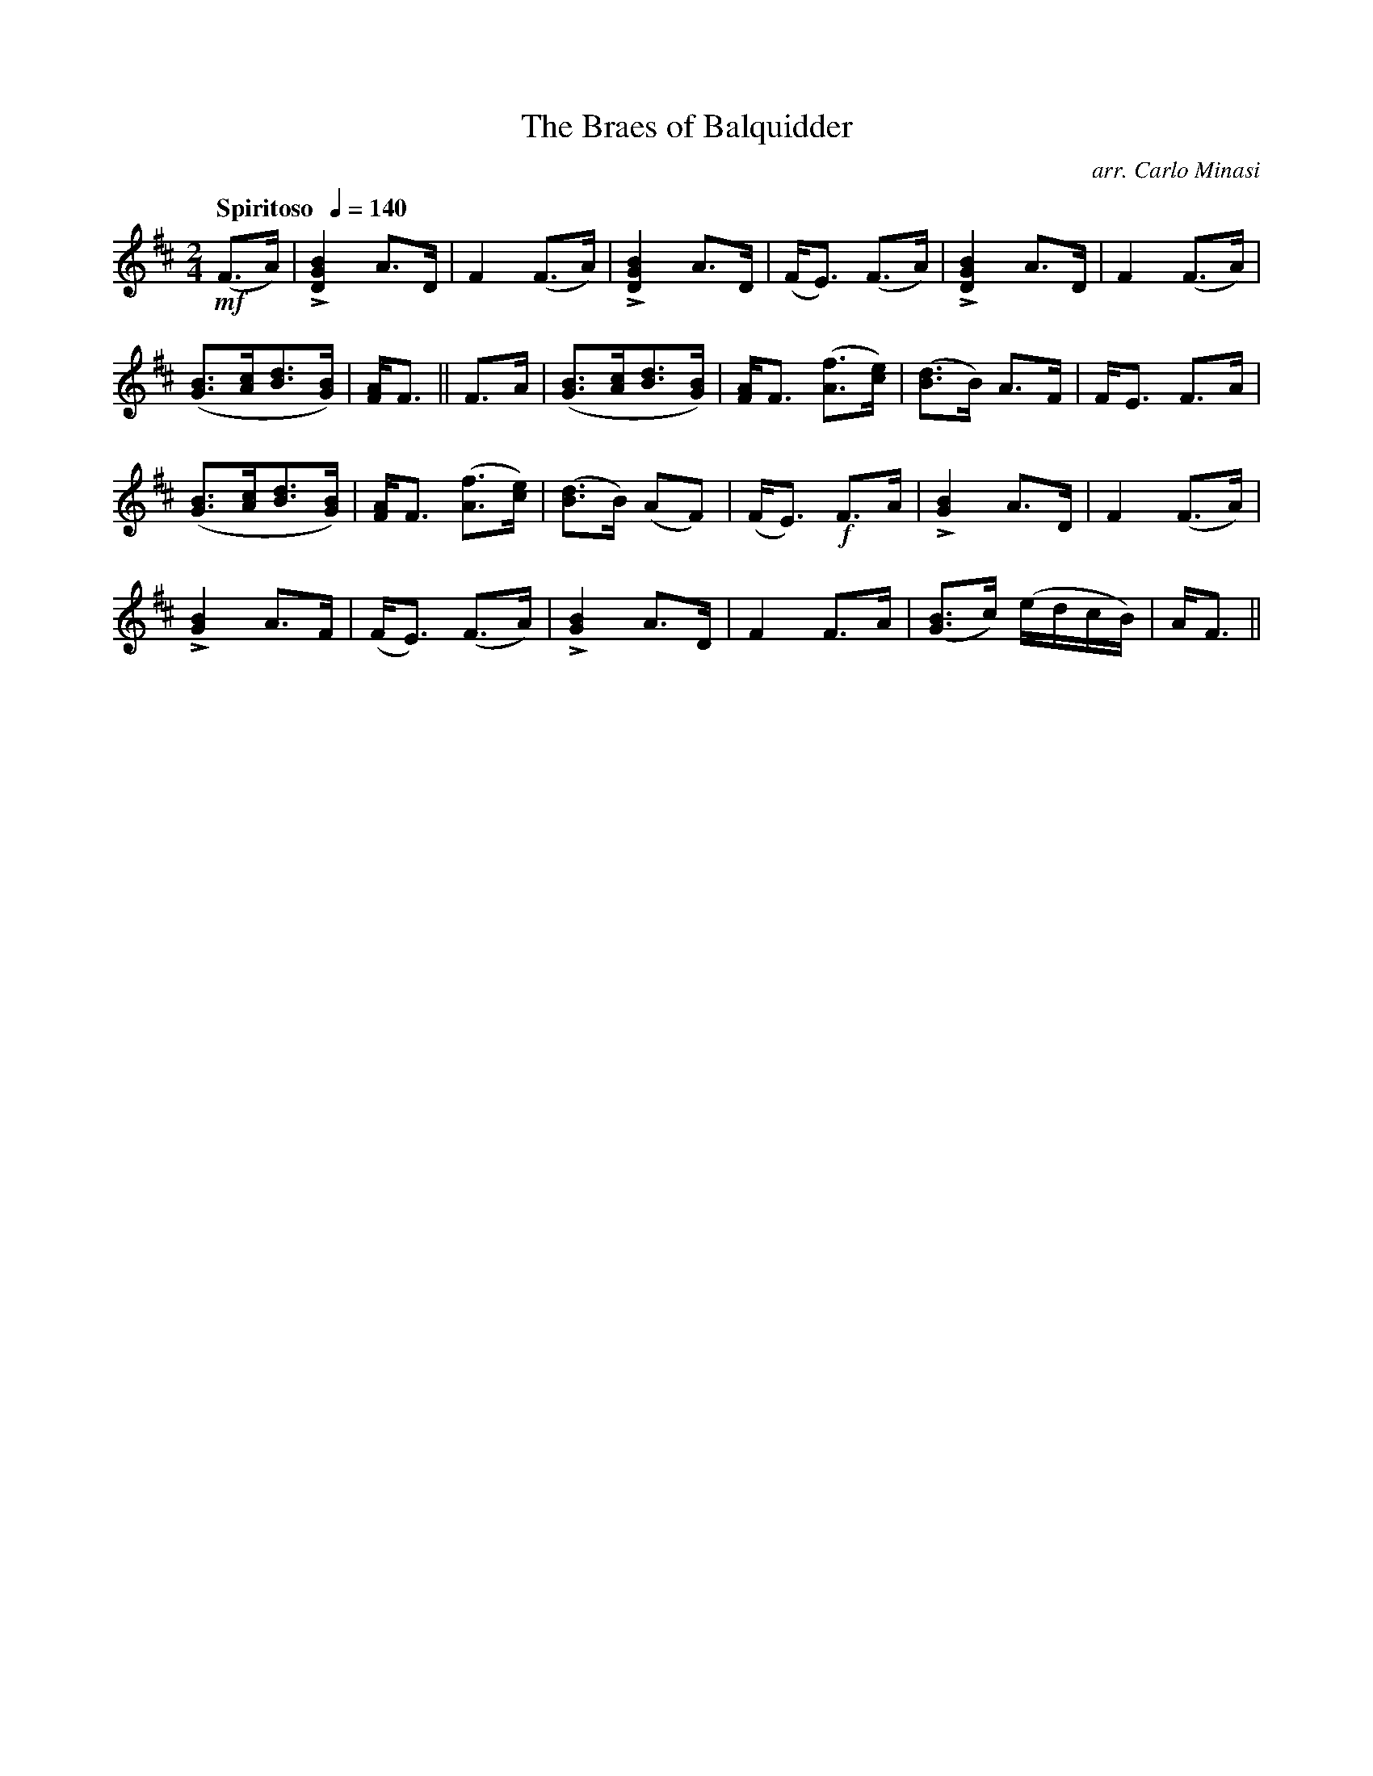 X:39
T:Braes of Balquidder, The
C:arr. Carlo Minasi
M:2/4
L:1/8
B:Chappell's One Hundred Scotch Melodies
B:Arranged for the Concertina by Carlo Minasi
Q:"Spiritoso  "1/4=140
Z:Peter Dunk 2012
K:D
!mf!(F>A)|L[B2G2D2]A>D|F2 (F>A)|L[B2G2D2]A>D|\
(F<E) (F>A)|L[B2G2D2]A>D|F2 (F>A)|
([BG]>[cA][dB]>[BG])|[AF]<F||F>A|([BG]>[cA][dB]>[BG])|\
[AF]<F ([fA]>[ec])|([dB]>B) A>F|F<E F>A|
([BG]>[cA][dB]>[BG])|[AF]<F ([fA]>[ec])|([dB]>B) (AF)|\
(F<E)!f! F>A|L[B2G2] A>D|F2 (F>A)|
L[B2G2] A>F|(F<E) (F>A)|L[B2G2] A>D|\
F2 F>A|([BG]>c) (e/d/c/B/)|A<F||
